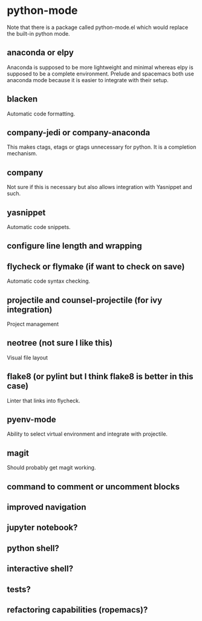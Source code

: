 * python-mode

Note that there is a package called python-mode.el which would replace the built-in python mode.

** anaconda or elpy
Anaconda is supposed to be more lightweight and minimal whereas elpy is supposed to be a complete environment.
Prelude and spacemacs both use anaconda mode because it is easier to integrate with their setup.

** blacken
Automatic code formatting.

** company-jedi or company-anaconda
This makes ctags, etags or gtags unnecessary for python.
It is a completion mechanism.

** company
Not sure if this is necessary but also allows integration with Yasnippet and such.

** yasnippet
Automatic code snippets.

** configure line length and wrapping

** flycheck or flymake (if want to check on save)
Automatic code syntax checking.

** projectile and counsel-projectile (for ivy integration)
Project management

** neotree (not sure I like this)
Visual file layout

** flake8 (or pylint but I think flake8 is better in this case)
Linter that links into flycheck.

** pyenv-mode
Ability to select virtual environment and integrate with projectile.

** magit
Should probably get magit working.

** command to comment or uncomment blocks

** improved navigation

** jupyter notebook?

** python shell?

** interactive shell?

** tests?

** refactoring capabilities (ropemacs)?
